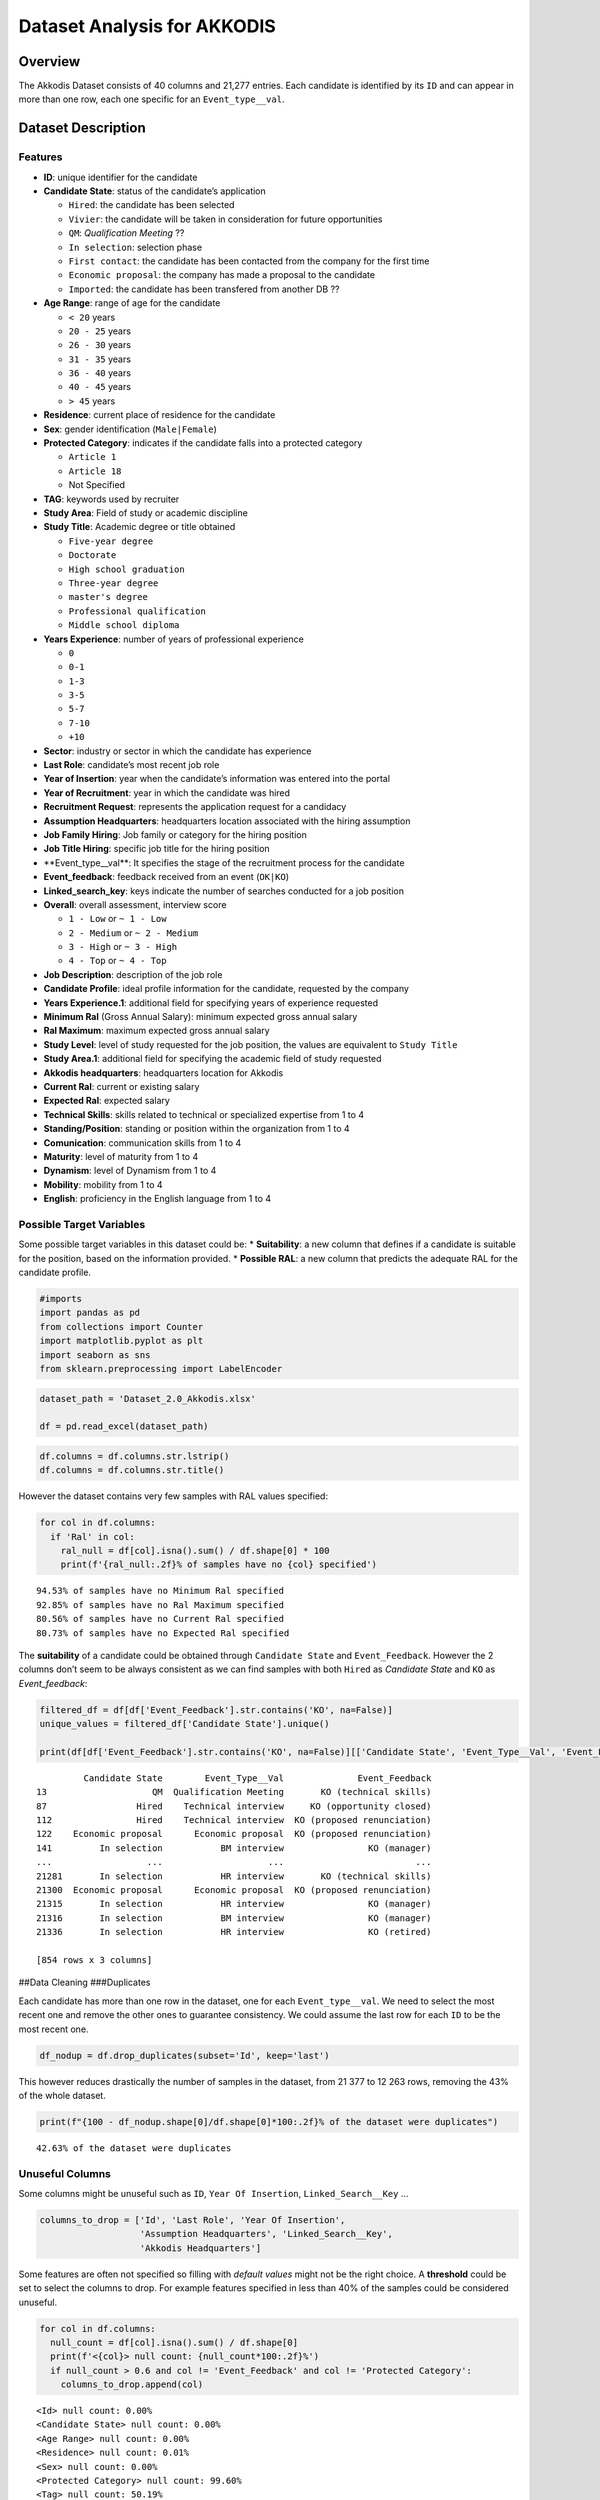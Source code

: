 Dataset Analysis for AKKODIS
============================

Overview
--------

The Akkodis Dataset consists of 40 columns and 21,277 entries. Each
candidate is identified by its ``ID`` and can appear in more than one
row, each one specific for an ``Event_type__val``.

Dataset Description
-------------------

Features
~~~~~~~~

- **ID**: unique identifier for the candidate
- **Candidate State**: status of the candidate’s application

  - ``Hired``: the candidate has been selected
  - ``Vivier``: the candidate will be taken in consideration for future
    opportunities
  - ``QM``: *Qualification Meeting* ??
  - ``In selection``: selection phase
  - ``First contact``: the candidate has been contacted from the company
    for the first time
  - ``Economic proposal``: the company has made a proposal to the
    candidate
  - ``Imported``: the candidate has been transfered from another DB ??

- **Age Range**: range of age for the candidate

  - ``< 20`` years
  - ``20 - 25`` years
  - ``26 - 30`` years
  - ``31 - 35`` years
  - ``36 - 40`` years
  - ``40 - 45`` years
  - ``> 45`` years

- **Residence**: current place of residence for the candidate
- **Sex**: gender identification (``Male|Female``)
- **Protected Category**: indicates if the candidate falls into a
  protected category

  - ``Article 1``
  - ``Article 18``
  - Not Specified

- **TAG**: keywords used by recruiter
- **Study Area**: Field of study or academic discipline
- **Study Title**: Academic degree or title obtained

  - ``Five-year degree``
  - ``Doctorate``
  - ``High school graduation``
  - ``Three-year degree``
  - ``master's degree``
  - ``Professional qualification``
  - ``Middle school diploma``

- **Years Experience**: number of years of professional experience

  - ``0``
  - ``0-1``
  - ``1-3``
  - ``3-5``
  - ``5-7``
  - ``7-10``
  - ``+10``

- **Sector**: industry or sector in which the candidate has experience
- **Last Role**: candidate’s most recent job role
- **Year of Insertion**: year when the candidate’s information was
  entered into the portal
- **Year of Recruitment**: year in which the candidate was hired
- **Recruitment Request**: represents the application request for a
  candidacy
- **Assumption Headquarters**: headquarters location associated with the
  hiring assumption
- **Job Family Hiring**: Job family or category for the hiring position
- **Job Title Hiring**: specific job title for the hiring position
- \**Event_type\__val*\*: It specifies the stage of the recruitment
  process for the candidate
- **Event_feedback**: feedback received from an event (``OK|KO``)
- **Linked_search_key**: keys indicate the number of searches conducted
  for a job position
- **Overall**: overall assessment, interview score

  - ``1 - Low`` or ``~ 1 - Low``
  - ``2 - Medium`` or ``~ 2 - Medium``
  - ``3 - High`` or ``~ 3 - High``
  - ``4 - Top`` or ``~ 4 - Top``

- **Job Description**: description of the job role
- **Candidate Profile**: ideal profile information for the candidate,
  requested by the company
- **Years Experience.1**: additional field for specifying years of
  experience requested
- **Minimum Ral** (Gross Annual Salary): minimum expected gross annual
  salary
- **Ral Maximum**: maximum expected gross annual salary
- **Study Level**: level of study requested for the job position, the
  values are equivalent to ``Study Title``
- **Study Area.1**: additional field for specifying the academic field
  of study requested
- **Akkodis headquarters**: headquarters location for Akkodis
- **Current Ral**: current or existing salary
- **Expected Ral**: expected salary
- **Technical Skills**: skills related to technical or specialized
  expertise from 1 to 4
- **Standing/Position**: standing or position within the organization
  from 1 to 4
- **Comunication**: communication skills from 1 to 4
- **Maturity**: level of maturity from 1 to 4
- **Dynamism**: level of Dynamism from 1 to 4
- **Mobility**: mobility from 1 to 4
- **English**: proficiency in the English language from 1 to 4

Possible Target Variables
~~~~~~~~~~~~~~~~~~~~~~~~~

Some possible target variables in this dataset could be: \*
**Suitability**: a new column that defines if a candidate is suitable
for the position, based on the information provided. \* **Possible
RAL**: a new column that predicts the adequate RAL for the candidate
profile.

.. code:: python

    #imports
    import pandas as pd
    from collections import Counter
    import matplotlib.pyplot as plt
    import seaborn as sns
    from sklearn.preprocessing import LabelEncoder

.. code:: python

    dataset_path = 'Dataset_2.0_Akkodis.xlsx'
    
    df = pd.read_excel(dataset_path)

.. code:: python

    df.columns = df.columns.str.lstrip()
    df.columns = df.columns.str.title()

However the dataset contains very few samples with RAL values specified:

.. code:: python

    for col in df.columns:
      if 'Ral' in col:
        ral_null = df[col].isna().sum() / df.shape[0] * 100
        print(f'{ral_null:.2f}% of samples have no {col} specified')


.. parsed-literal::

    94.53% of samples have no Minimum Ral specified
    92.85% of samples have no Ral Maximum specified
    80.56% of samples have no Current Ral specified
    80.73% of samples have no Expected Ral specified


The **suitability** of a candidate could be obtained through
``Candidate State`` and ``Event_Feedback``. However the 2 columns don’t
seem to be always consistent as we can find samples with both ``Hired``
as *Candidate State* and ``KO`` as *Event_feedback*:

.. code:: python

    filtered_df = df[df['Event_Feedback'].str.contains('KO', na=False)]
    unique_values = filtered_df['Candidate State'].unique()
    
    print(df[df['Event_Feedback'].str.contains('KO', na=False)][['Candidate State', 'Event_Type__Val', 'Event_Feedback']])


.. parsed-literal::

             Candidate State        Event_Type__Val              Event_Feedback
    13                    QM  Qualification Meeting       KO (technical skills)
    87                 Hired    Technical interview     KO (opportunity closed)
    112                Hired    Technical interview  KO (proposed renunciation)
    122    Economic proposal      Economic proposal  KO (proposed renunciation)
    141         In selection           BM interview                KO (manager)
    ...                  ...                    ...                         ...
    21281       In selection           HR interview       KO (technical skills)
    21300  Economic proposal      Economic proposal  KO (proposed renunciation)
    21315       In selection           HR interview                KO (manager)
    21316       In selection           BM interview                KO (manager)
    21336       In selection           HR interview                KO (retired)
    
    [854 rows x 3 columns]


##Data Cleaning ###Duplicates

Each candidate has more than one row in the dataset, one for each
``Event_type__val``. We need to select the most recent one and remove
the other ones to guarantee consistency. We could assume the last row
for each ``ID`` to be the most recent one.

.. code:: python

    df_nodup = df.drop_duplicates(subset='Id', keep='last')

This however reduces drastically the number of samples in the dataset,
from 21 377 to 12 263 rows, removing the 43% of the whole dataset.

.. code:: python

    print(f"{100 - df_nodup.shape[0]/df.shape[0]*100:.2f}% of the dataset were duplicates")


.. parsed-literal::

    42.63% of the dataset were duplicates


Unuseful Columns
~~~~~~~~~~~~~~~~

Some columns might be unuseful such as ``ID``, ``Year Of Insertion``,
``Linked_Search__Key`` …

.. code:: python

    columns_to_drop = ['Id', 'Last Role', 'Year Of Insertion',
                       'Assumption Headquarters', 'Linked_Search__Key',
                       'Akkodis Headquarters']

Some features are often not specified so filling with *default values*
might not be the right choice. A **threshold** could be set to select
the columns to drop. For example features specified in less than 40% of
the samples could be considered unuseful.

.. code:: python

    for col in df.columns:
      null_count = df[col].isna().sum() / df.shape[0]
      print(f'<{col}> null count: {null_count*100:.2f}%')
      if null_count > 0.6 and col != 'Event_Feedback' and col != 'Protected Category':
        columns_to_drop.append(col)


.. parsed-literal::

    <Id> null count: 0.00%
    <Candidate State> null count: 0.00%
    <Age Range> null count: 0.00%
    <Residence> null count: 0.01%
    <Sex> null count: 0.00%
    <Protected Category> null count: 99.60%
    <Tag> null count: 50.19%
    <Study Area> null count: 0.21%
    <Study Title> null count: 0.00%
    <Years Experience> null count: 0.00%
    <Sector> null count: 42.86%
    <Last Role> null count: 42.86%
    <Year Of Insertion> null count: 0.00%
    <Year Of Recruitment> null count: 88.82%
    <Recruitment Request> null count: 90.20%
    <Assumption Headquarters> null count: 88.86%
    <Job Family Hiring> null count: 88.86%
    <Job Title Hiring> null count: 88.86%
    <Event_Type__Val> null count: 7.44%
    <Event_Feedback> null count: 72.65%
    <Linked_Search__Key> null count: 70.41%
    <Overall> null count: 72.01%
    <Job Description> null count: 90.09%
    <Candidate Profile> null count: 90.22%
    <Years Experience.1> null count: 90.08%
    <Minimum Ral> null count: 94.53%
    <Ral Maximum> null count: 92.85%
    <Study Level> null count: 90.08%
    <Study Area.1> null count: 90.08%
    <Akkodis Headquarters> null count: 90.08%
    <Current Ral> null count: 80.56%
    <Expected Ral> null count: 80.73%
    <Technical Skills> null count: 72.14%
    <Standing/Position> null count: 72.05%
    <Comunication> null count: 72.08%
    <Maturity> null count: 72.10%
    <Dynamism> null count: 72.10%
    <Mobility> null count: 72.05%
    <English> null count: 72.19%


.. code:: python

    df = df_nodup.drop(columns=columns_to_drop)

.. code:: python

    print(f'The remaining columns are:\n')
    print(df.columns)


.. parsed-literal::

    The remaining columns are:
    
    Index(['Candidate State', 'Age Range', 'Residence', 'Sex',
           'Protected Category', 'Tag', 'Study Area', 'Study Title',
           'Years Experience', 'Sector', 'Event_Type__Val', 'Event_Feedback'],
          dtype='object')


NaNs Handling
~~~~~~~~~~~~~

There are still many columns left with no values specified.

.. code:: python

    print(f'Columns that contain NaN values:\n {df.columns[df.isnull().any()].tolist()}')


.. parsed-literal::

    Columns that contain NaN values:
     ['Residence', 'Protected Category', 'Tag', 'Study Area', 'Sector', 'Event_Type__Val', 'Event_Feedback']


In order to define *default values* we need to analyze each feature:

.. code:: python

    for col in df.columns[df.isnull().any()].tolist():
      print(f'{col} values: {df[col].unique()} \n')


.. parsed-literal::

    Residence values: ['TURIN » Turin ~ Piedmont' 'CONVERSANO » Bari ~ Puglia'
     'CASERTA » Caserta ~ Campania' ...
     'SAN FELICE A CANCELLO » Caserta ~ Campania'
     'PERDIFUMO » Salerno ~ Campania'
     'PALMANOVA » Udine ~ Friuli Venezia Giulia'] 
    
    Protected Category values: [nan 'Article 1' 'Article 18'] 
    
    Tag values: ['AUTOSAR, CAN, C, C++, MATLAB/SIMULINK, VECTOR/VENUS, VHDL, FPGA'
     '-, C, C++, DO178, LABVIEW, SOFTWARE DEVELOPMENT' 'PROCESS ENG.' ...
     '-, SOLIDWORKS, NX, CREO, INENTOR, GT POWER, AMESIM' 'SQL, UNIX'
     '-, ENVIRONMENTAL QUALITY, ENVIRONMENTAL MANAGER, ENVIRONMENTAL PROJECT ENGINEER, ISO 14001, ENVIRONMENTAL MANAGEMENT , ISO 14001, ENVIRONMENTAL MANAGEMENT, OFFSHORE'] 
    
    Study Area values: ['Automation/Mechatronics Engineering' 'computer engineering'
     'chemical engineering' 'Legal' 'Mechanical engineering'
     'Telecommunications Engineering' 'Economic - Statistics'
     'Materials Science and Engineering' 'Other scientific subjects'
     'Biomedical Engineering' 'electronic Engineering'
     'Information Engineering'
     'Aeronautical/Aerospace/Astronautics Engineering'
     'Energy and Nuclear Engineering' 'Informatics' 'Management Engineering'
     'Automotive Engineering' 'industrial engineering' 'Other' 'Surveyor'
     'Electrical Engineering' 'Scientific maturity' 'Chemist - Pharmaceutical'
     'Political-Social' 'Other humanities subjects' 'Geo-Biological'
     'Civil/Civil and Environmental Engineering' 'Psychology' 'Linguistics'
     'Agriculture and veterinary' 'Literary' 'Humanistic high school diploma'
     'Accounting' 'Communication Sciences' 'Safety Engineering' 'Architecture'
     'Mathematics' 'construction Engineering' 'Petroleum Engineering'
     'Naval Engineering' 'Artistic' nan
     'Mathematical-physical modeling for engineering'
     'Engineering for the environment and the territory' 'Medical'
     'Defense and Security' 'Physical education' 'Statistics'] 
    
    Sector values: ['Automotive' 'Aeronautics' 'Consulting' 'Telecom' 'Others' 'Space'
     'Life sciences' nan 'Railway' 'Defence' 'Naval'
     'Services and Information Systems' 'Energy' 'Machining - Heavy Industry'
     'Oil and Gas'] 
    
    Event_Type__Val values: ['BM interview' 'Candidate notification' 'Qualification Meeting'
     'Technical interview' 'HR interview' 'CV request' 'Contact note'
     'Inadequate CV' 'Economic proposal' 'Research association'
     'Sending SC to customer' nan 'Commercial note'] 
    
    Event_Feedback values: ['OK' nan 'KO (technical skills)' 'OK (waiting for departure)'
     'KO (proposed renunciation)' 'OK (live)' 'KO (mobility)' 'KO (manager)'
     'KO (retired)' 'OK (hired)' 'KO (seniority)' 'KO (ral)'
     'OK (other candidate)' 'KO (opportunity closed)' 'KO (lost availability)'
     'KO (language skills)'] 
    


Some default values could be:

.. code:: python

    df['Residence'] = df['Residence'].fillna('Not Specified')
    
    df['Protected Category'] = df['Protected Category'].fillna('No')
    
    df['Tag'] = df['Tag'].fillna('Not Specified')
    
    df['Study Area'] = df['Study Area'].fillna('Not Specified')
    
    df['Sector'] = df['Sector'].fillna('Not Specified')
    
    df['Event_Type__Val'] = df['Event_Type__Val'].fillna('Not Specified')
    
    df['Event_Feedback'] = df['Event_Feedback'].fillna('Not Specified')

Feature Mapping
~~~~~~~~~~~~~~~

Feature mapping can be used to simplify the values in the dataset.

Let’s analyze each feature:

**Candidate State**
^^^^^^^^^^^^^^^^^^^

.. code:: python

    candidate_state_counts = df['Candidate State'].value_counts()
    candidate_state_df = pd.DataFrame(candidate_state_counts.items(), columns=['Candidate State', 'Count'])
    candidate_state_df.plot(x='Candidate State', y='Count', kind='bar', legend=False)
    plt.title('Candidate State Counts')
    plt.ylabel('Frequency')




.. parsed-literal::

    Text(0, 0.5, 'Frequency')




.. image:: Akkodis_Dataset_Analysis_files/Akkodis_Dataset_Analysis_26_1.png


**Age Range**
^^^^^^^^^^^^^

.. code:: python

    custom_order = ['< 20 years', '20 - 25 years', '26 - 30 years',
                    '31 - 35 years', '36 - 40 years', '40 - 45 years', '> 45 years']
    df['Age Range'] = pd.Categorical(df['Age Range'], categories=custom_order, ordered=True)

.. code:: python

    age_range_counts = Counter(df['Age Range'].sort_values())
    age_range_df = pd.DataFrame(age_range_counts.items(), columns=['Age Range', 'Count'])
    age_range_df.plot(x='Age Range', y='Count', kind='bar', legend=False)
    plt.title('Age Range Counts')
    plt.ylabel('Frequency')




.. parsed-literal::

    Text(0, 0.5, 'Frequency')




.. image:: Akkodis_Dataset_Analysis_files/Akkodis_Dataset_Analysis_29_1.png


**Residence**
^^^^^^^^^^^^^

Mapping can be used to simplify this feature.

.. code:: python

    print(df['Residence'].unique())


.. parsed-literal::

    ['TURIN » Turin ~ Piedmont' 'CONVERSANO » Bari ~ Puglia'
     'CASERTA » Caserta ~ Campania' ...
     'SAN FELICE A CANCELLO » Caserta ~ Campania'
     'PERDIFUMO » Salerno ~ Campania'
     'PALMANOVA » Udine ~ Friuli Venezia Giulia']


.. code:: python

    residence_list = df['Residence'].unique()
    state_list = [s for s in residence_list if ('(STATE)' in s) or ('(OVERSEAS)' in s) or ('ETHIOPIA' in s) or ('SOUTH AFRICAN REPUBLIC' in s) or ('USSR' in s) or ('YUGOSLAVIA' in s)]
    state_list = [s.split(' » ')[0] for s in [s.split(' ~ ')[0] for s in state_list]]
    state_list = sorted(set(state_list))
    print(f"List of residence states of the candidates in the dataset:\n {state_list}")



.. parsed-literal::

    List of residence states of the candidates in the dataset:
     ['ALBANIA', 'ALGERIA', 'AUSTRIA', 'BELARUS', 'BELGIUM', 'BRAZIL', 'BULGARIA', 'CHILE', "CHINA PEOPLE'S REPUBLIC", 'COLOMBIA', 'CROATIA', 'CZECH REPUBLIC', 'EGYPT', 'ERITREA', 'FRANCE', 'GERMANY', 'GREAT BRITAIN-NORTHERN IRELAND', 'GREECE', 'GRENADA', 'HAITI', 'INDIA', 'INDONESIA', 'IRAN', 'ITALY', 'KUWAIT', 'LEBANON', 'LIBYA', 'LITHUANIA', 'MALAYSIA', 'MALTA', 'MEXICO', 'MONACO', 'MOROCCO', 'NETHERLANDS', 'NIGERIA', 'OMAN', 'PAKISTAN', 'PHILIPPINES', 'PORTUGAL', 'QATAR', 'REPUBLIC OF POLAND', 'ROMANIA', 'RUSSIAN FEDERATION', 'SAINT LUCIA', 'SAINT PIERRE ET MIQUELON (ISLANDS)', 'SAN MARINO', 'SERBIA AND MONTENEGRO', 'SINGAPORE', 'SLOVAKIA', 'SOUTH AFRICAN REPUBLIC', 'SPAIN', 'SRI LANKA', 'SWEDEN', 'SWITZERLAND', 'SYRIA', 'TONGA', 'TUNISIA', 'Türkiye', 'UKRAINE', 'UNITED ARAB EMIRATES', 'UNITED STATES OF AMERICA', 'USSR', 'UZBEKISTAN', 'VENEZUELA', 'YUGOSLAVIA']


.. code:: python

    italy_list = [s for s in residence_list if ('(STATE)' not in s) and ('(OVERSEAS)' not in s) and ('ETHIOPIA' not in s) and ('SOUTH AFRICAN REPUBLIC' not in s) and ('USSR' not in s) and ('YUGOSLAVIA' not in s)]
    italy_list = [s.split(' ~ ')[-1] for s in italy_list]
    italy_list = sorted(set(italy_list))
    print(f"List of residence italian regions of the candidates in the dataset:\n {italy_list}")


.. parsed-literal::

    List of residence italian regions of the candidates in the dataset:
     ['Abruzzo', 'Aosta Valley', 'Basilicata', 'Calabria', 'Campania', 'Emilia Romagna', 'Friuli Venezia Giulia', 'Lazio', 'Liguria', 'Lombardy', 'Marche', 'Molise', 'Not Specified', 'Piedmont', 'Puglia', 'Sardinia', 'Sicily', 'Trentino Alto Adige', 'Tuscany', 'Umbria', 'Veneto']


.. code:: python

    def map_residence(value):
        for region in italy_list:
            if region in value:
              return region
        for state in state_list:
            if state in value:
              return state
        return 'Not Specified'


The values in the ``Residence`` column could be replaced with either the
*italian region* or the *state*.

.. code:: python

    df['Residence'] = df['Residence'].apply(map_residence)
    df['Residence'] = df['Residence'].replace('Türkiye', 'TURKEY')
    df['Residence'] = df['Residence'].replace('USSR', 'RUSSIAN FEDERATION')

To better define *residence* 3 new columns could be added:
``Residence State``, ``Residence Italian Region``,
``European Residence``. This kind of information needs to be protected
but should also be taken in consideration in order to ensure *Fairness*.

.. code:: python

    df['Residence State'] = df['Residence'].apply(lambda x: x if x in state_list else 'ITALY')

.. code:: python

    distrib_it = [len(df[df['Residence State'] == 'ITALY']),
                    df.shape[0]-len(df[df['Residence State'] == 'ITALY'])]
    labels = ['Italian Residence', 'Non-Italian Residence']
    plt.pie(distrib_it, labels=labels, autopct='%1.1f%%')
    plt.title('Italian vs Non-Italian Residence Distribution')
    plt.show()



.. image:: Akkodis_Dataset_Analysis_files/Akkodis_Dataset_Analysis_39_0.png


.. code:: python

    res_state_counts = Counter(df[df['Residence State'] != 'ITALY']['Residence State'])
    res_state_df = pd.DataFrame(res_state_counts.items(), columns=['Residence State', 'Count'])
    res_state_df = res_state_df.sort_values(by='Count', ascending=False)
    res_state_df.head(20).plot(x='Residence State', y='Count', kind='bar', legend=False)
    plt.title('Top 20 Residence States (other than Italy)')
    plt.ylabel('Frequency')
    plt.show()



.. image:: Akkodis_Dataset_Analysis_files/Akkodis_Dataset_Analysis_40_0.png


.. code:: python

    df['Residence Italian Region'] = df['Residence'].apply(lambda x: x if x in italy_list else 'Not in ITALY')

.. code:: python

    df.loc[
        (df['Residence State'] == 'ITALY') & (df['Residence Italian Region'] == 'Not in ITALY'),
        'Residence Italian Region'
    ] = 'Not Specified'

.. code:: python

    it_reg_counts = Counter(df['Residence Italian Region'])
    it_reg_df = pd.DataFrame(it_reg_counts.items(), columns=['Residence Italian Region', 'Count'])
    it_reg_df = it_reg_df.sort_values(by='Count', ascending=False)
    it_reg_df.head(20).plot(x='Residence Italian Region', y='Count', kind='bar', legend=False)
    plt.title('Top 20 Residence Italian Regions')
    plt.ylabel('Frequency')
    plt.show()



.. image:: Akkodis_Dataset_Analysis_files/Akkodis_Dataset_Analysis_43_0.png


.. code:: python

    european_countries = [
        'ALBANIA', 'AUSTRIA', 'BELARUS', 'BELGIUM', 'BULGARIA', 'CROATIA', 'CZECH REPUBLIC',
        'FRANCE', 'GERMANY', 'GREAT BRITAIN-NORTHERN IRELAND', 'GREECE', 'ITALY', 'LATVIA',
        'LITHUANIA', 'LUXEMBOURG', 'MALTA', 'MOLDOVA', 'MONACO', 'MONTENEGRO', 'NETHERLANDS',
        'NORWAY', 'POLAND', 'PORTUGAL', 'ROMANIA', 'RUSSIA', 'SAN MARINO', 'SERBIA', 'SLOVAKIA',
        'SLOVENIA', 'SPAIN', 'SWEDEN', 'SWITZERLAND', 'UKRAINE'
    ]
    df['European Residence'] = df['Residence State'].apply(lambda x: 'Yes' if x in european_countries else 'No')

.. code:: python

    eu_distrib = Counter(df['European Residence'])
    eu_distrib_df = pd.DataFrame(eu_distrib.items(), columns=['European Residence', 'Count'])
    
    labels = eu_distrib_df['European Residence']
    labels.replace({'Yes': 'European', 'No': 'Non-European'}, inplace=True)
    sizes = eu_distrib_df['Count']
    
    plt.pie(sizes, labels=labels, autopct='%1.1f%%', startangle=140)
    plt.title('European Residence Distribution')
    plt.show()



.. image:: Akkodis_Dataset_Analysis_files/Akkodis_Dataset_Analysis_45_0.png


The ``Residence`` column could then be removed.

.. code:: python

    df = df.drop(columns=['Residence'])

**Sex**
^^^^^^^

The dataset is unbalanced with respect to the Sex feature, with 76.8%
male candidates and 23.2% female candidates.

.. code:: python

    sex_distrib = Counter(df['Sex'])
    sex_distrib_df = pd.DataFrame(sex_distrib.items(), columns=['Sex', 'Count'])
    
    labels = sex_distrib_df['Sex']
    sizes = sex_distrib_df['Count']
    
    plt.pie(sizes, labels=labels, autopct='%1.1f%%', startangle=140)




.. parsed-literal::

    ([<matplotlib.patches.Wedge at 0x7c7b4c4fd6f0>,
      <matplotlib.patches.Wedge at 0x7c7b4c4fd600>],
     [Text(0.15654062369121927, -1.0888044053613875, 'Male'),
      Text(-0.15654057272060573, 1.0888044126895817, 'Female')],
     [Text(0.08538579474066504, -0.5938933120153022, '76.8%'),
      Text(-0.0853857669385122, 0.5938933160124991, '23.2%')])




.. image:: Akkodis_Dataset_Analysis_files/Akkodis_Dataset_Analysis_49_1.png


**Protected Category**
^^^^^^^^^^^^^^^^^^^^^^

Mapping can be applied to simplify this feature and discriminate between
candidates that are part of a protected category and candidates who are
not.

.. code:: python

    df['Protected Category'] = df['Protected Category'].replace('Article 18', 'Yes')
    df['Protected Category'] = df['Protected Category'].replace('Article 1', 'Yes')

The dataset is highly unbalanced with respect to this feature, with only
0.4% candidates from protected categories.

.. code:: python

    pr_cat_distrib = Counter(df['Protected Category'])
    pr_cat_distrib_df = pd.DataFrame(pr_cat_distrib.items(), columns=['Protected Category', 'Count'])
    
    labels = pr_cat_distrib_df['Protected Category']
    labels.replace({'No': 'No Protected Category', 'Yes': 'Protected Category'}, inplace=True)
    sizes = pr_cat_distrib_df['Count']
    
    plt.pie(sizes, labels=labels, autopct='%1.1f%%', startangle=140)




.. parsed-literal::

    ([<matplotlib.patches.Wedge at 0x7c7b4c49ac80>,
      <matplotlib.patches.Wedge at 0x7c7b4c49af50>],
     [Text(0.8346254005063664, -0.7165196723256019, 'No Protected Category'),
      Text(-0.8346254188500342, 0.7165196509583008, 'Protected Category')],
     [Text(0.45525021845801794, -0.39082891217760096, '99.6%'),
      Text(-0.4552502284636549, 0.3908289005227095, '0.4%')])




.. image:: Akkodis_Dataset_Analysis_files/Akkodis_Dataset_Analysis_53_1.png


**Tag**
^^^^^^^

This feature is highly irregular and will need processing in order to be
useful. Some mapping could be applied to clean the data:

.. code:: python

    df['Tag'] = df['Tag'].replace('-', 'Not Specified')
    df['Tag'] = df['Tag'].replace('.', 'Not Specified')
    df['Tag'] = df['Tag'].replace('X', 'Not Specified')

.. code:: python

    print(df['Tag'].unique())


.. parsed-literal::

    ['AUTOSAR, CAN, C, C++, MATLAB/SIMULINK, VECTOR/VENUS, VHDL, FPGA'
     '-, C, C++, DO178, LABVIEW, SOFTWARE DEVELOPMENT' 'PROCESS ENG.' ...
     '-, SOLIDWORKS, NX, CREO, INENTOR, GT POWER, AMESIM' 'SQL, UNIX'
     '-, ENVIRONMENTAL QUALITY, ENVIRONMENTAL MANAGER, ENVIRONMENTAL PROJECT ENGINEER, ISO 14001, ENVIRONMENTAL MANAGEMENT , ISO 14001, ENVIRONMENTAL MANAGEMENT, OFFSHORE']


.. code:: python

    all_keywords = df['Tag'].str.split(', ').explode()
    keyword_counts = Counter(all_keywords)
    
    keyword_df = pd.DataFrame(keyword_counts.items(), columns=['Keyword', 'Count'])
    keyword_df.drop(keyword_df[keyword_df['Keyword'] == 'Not Specified'].index, inplace=True)
    keyword_df.drop(keyword_df[keyword_df['Keyword'] == '.'].index, inplace=True)
    keyword_df.drop(keyword_df[keyword_df['Keyword'] == '-'].index, inplace=True)
    keyword_df.drop(keyword_df[keyword_df['Keyword'] == 'X'].index, inplace=True)
    keyword_df = keyword_df.sort_values(by='Count', ascending=False)
    
    keyword_df.head(10)




.. raw:: html

    
      <div id="df-bd8a1fd4-1e0a-4f0e-8d99-6f986c91353a" class="colab-df-container">
        <div>
    <style scoped>
        .dataframe tbody tr th:only-of-type {
            vertical-align: middle;
        }
    
        .dataframe tbody tr th {
            vertical-align: top;
        }
    
        .dataframe thead th {
            text-align: right;
        }
    </style>
    <table border="1" class="dataframe">
      <thead>
        <tr style="text-align: right;">
          <th></th>
          <th>Keyword</th>
          <th>Count</th>
        </tr>
      </thead>
      <tbody>
        <tr>
          <th>20</th>
          <td>MATLAB</td>
          <td>576</td>
        </tr>
        <tr>
          <th>3</th>
          <td>C++</td>
          <td>312</td>
        </tr>
        <tr>
          <th>2</th>
          <td>C</td>
          <td>305</td>
        </tr>
        <tr>
          <th>21</th>
          <td>SIMULINK</td>
          <td>305</td>
        </tr>
        <tr>
          <th>107</th>
          <td>SOLIDWORKS</td>
          <td>299</td>
        </tr>
        <tr>
          <th>35</th>
          <td>PYTHON</td>
          <td>275</td>
        </tr>
        <tr>
          <th>137</th>
          <td>EXCEL</td>
          <td>177</td>
        </tr>
        <tr>
          <th>52</th>
          <td>JAVA</td>
          <td>176</td>
        </tr>
        <tr>
          <th>136</th>
          <td>OFFICE</td>
          <td>143</td>
        </tr>
        <tr>
          <th>205</th>
          <td>AUTOCAD</td>
          <td>129</td>
        </tr>
      </tbody>
    </table>
    </div>
        <div class="colab-df-buttons">
    
      <div class="colab-df-container">
        <button class="colab-df-convert" onclick="convertToInteractive('df-bd8a1fd4-1e0a-4f0e-8d99-6f986c91353a')"
                title="Convert this dataframe to an interactive table."
                style="display:none;">
    
      <svg xmlns="http://www.w3.org/2000/svg" height="24px" viewBox="0 -960 960 960">
        <path d="M120-120v-720h720v720H120Zm60-500h600v-160H180v160Zm220 220h160v-160H400v160Zm0 220h160v-160H400v160ZM180-400h160v-160H180v160Zm440 0h160v-160H620v160ZM180-180h160v-160H180v160Zm440 0h160v-160H620v160Z"/>
      </svg>
        </button>
    
      <style>
        .colab-df-container {
          display:flex;
          gap: 12px;
        }
    
        .colab-df-convert {
          background-color: #E8F0FE;
          border: none;
          border-radius: 50%;
          cursor: pointer;
          display: none;
          fill: #1967D2;
          height: 32px;
          padding: 0 0 0 0;
          width: 32px;
        }
    
        .colab-df-convert:hover {
          background-color: #E2EBFA;
          box-shadow: 0px 1px 2px rgba(60, 64, 67, 0.3), 0px 1px 3px 1px rgba(60, 64, 67, 0.15);
          fill: #174EA6;
        }
    
        .colab-df-buttons div {
          margin-bottom: 4px;
        }
    
        [theme=dark] .colab-df-convert {
          background-color: #3B4455;
          fill: #D2E3FC;
        }
    
        [theme=dark] .colab-df-convert:hover {
          background-color: #434B5C;
          box-shadow: 0px 1px 3px 1px rgba(0, 0, 0, 0.15);
          filter: drop-shadow(0px 1px 2px rgba(0, 0, 0, 0.3));
          fill: #FFFFFF;
        }
      </style>
    
        <script>
          const buttonEl =
            document.querySelector('#df-bd8a1fd4-1e0a-4f0e-8d99-6f986c91353a button.colab-df-convert');
          buttonEl.style.display =
            google.colab.kernel.accessAllowed ? 'block' : 'none';
    
          async function convertToInteractive(key) {
            const element = document.querySelector('#df-bd8a1fd4-1e0a-4f0e-8d99-6f986c91353a');
            const dataTable =
              await google.colab.kernel.invokeFunction('convertToInteractive',
                                                        [key], {});
            if (!dataTable) return;
    
            const docLinkHtml = 'Like what you see? Visit the ' +
              '<a target="_blank" href=https://colab.research.google.com/notebooks/data_table.ipynb>data table notebook</a>'
              + ' to learn more about interactive tables.';
            element.innerHTML = '';
            dataTable['output_type'] = 'display_data';
            await google.colab.output.renderOutput(dataTable, element);
            const docLink = document.createElement('div');
            docLink.innerHTML = docLinkHtml;
            element.appendChild(docLink);
          }
        </script>
      </div>
    
    
    <div id="df-97debbdd-03eb-4501-8acc-0302ce8791cf">
      <button class="colab-df-quickchart" onclick="quickchart('df-97debbdd-03eb-4501-8acc-0302ce8791cf')"
                title="Suggest charts"
                style="display:none;">
    
    <svg xmlns="http://www.w3.org/2000/svg" height="24px"viewBox="0 0 24 24"
         width="24px">
        <g>
            <path d="M19 3H5c-1.1 0-2 .9-2 2v14c0 1.1.9 2 2 2h14c1.1 0 2-.9 2-2V5c0-1.1-.9-2-2-2zM9 17H7v-7h2v7zm4 0h-2V7h2v10zm4 0h-2v-4h2v4z"/>
        </g>
    </svg>
      </button>
    
    <style>
      .colab-df-quickchart {
          --bg-color: #E8F0FE;
          --fill-color: #1967D2;
          --hover-bg-color: #E2EBFA;
          --hover-fill-color: #174EA6;
          --disabled-fill-color: #AAA;
          --disabled-bg-color: #DDD;
      }
    
      [theme=dark] .colab-df-quickchart {
          --bg-color: #3B4455;
          --fill-color: #D2E3FC;
          --hover-bg-color: #434B5C;
          --hover-fill-color: #FFFFFF;
          --disabled-bg-color: #3B4455;
          --disabled-fill-color: #666;
      }
    
      .colab-df-quickchart {
        background-color: var(--bg-color);
        border: none;
        border-radius: 50%;
        cursor: pointer;
        display: none;
        fill: var(--fill-color);
        height: 32px;
        padding: 0;
        width: 32px;
      }
    
      .colab-df-quickchart:hover {
        background-color: var(--hover-bg-color);
        box-shadow: 0 1px 2px rgba(60, 64, 67, 0.3), 0 1px 3px 1px rgba(60, 64, 67, 0.15);
        fill: var(--button-hover-fill-color);
      }
    
      .colab-df-quickchart-complete:disabled,
      .colab-df-quickchart-complete:disabled:hover {
        background-color: var(--disabled-bg-color);
        fill: var(--disabled-fill-color);
        box-shadow: none;
      }
    
      .colab-df-spinner {
        border: 2px solid var(--fill-color);
        border-color: transparent;
        border-bottom-color: var(--fill-color);
        animation:
          spin 1s steps(1) infinite;
      }
    
      @keyframes spin {
        0% {
          border-color: transparent;
          border-bottom-color: var(--fill-color);
          border-left-color: var(--fill-color);
        }
        20% {
          border-color: transparent;
          border-left-color: var(--fill-color);
          border-top-color: var(--fill-color);
        }
        30% {
          border-color: transparent;
          border-left-color: var(--fill-color);
          border-top-color: var(--fill-color);
          border-right-color: var(--fill-color);
        }
        40% {
          border-color: transparent;
          border-right-color: var(--fill-color);
          border-top-color: var(--fill-color);
        }
        60% {
          border-color: transparent;
          border-right-color: var(--fill-color);
        }
        80% {
          border-color: transparent;
          border-right-color: var(--fill-color);
          border-bottom-color: var(--fill-color);
        }
        90% {
          border-color: transparent;
          border-bottom-color: var(--fill-color);
        }
      }
    </style>
    
      <script>
        async function quickchart(key) {
          const quickchartButtonEl =
            document.querySelector('#' + key + ' button');
          quickchartButtonEl.disabled = true;  // To prevent multiple clicks.
          quickchartButtonEl.classList.add('colab-df-spinner');
          try {
            const charts = await google.colab.kernel.invokeFunction(
                'suggestCharts', [key], {});
          } catch (error) {
            console.error('Error during call to suggestCharts:', error);
          }
          quickchartButtonEl.classList.remove('colab-df-spinner');
          quickchartButtonEl.classList.add('colab-df-quickchart-complete');
        }
        (() => {
          let quickchartButtonEl =
            document.querySelector('#df-97debbdd-03eb-4501-8acc-0302ce8791cf button');
          quickchartButtonEl.style.display =
            google.colab.kernel.accessAllowed ? 'block' : 'none';
        })();
      </script>
    </div>
    
        </div>
      </div>




.. code:: python

    keyword_df.head(20).plot(x='Keyword', y='Count', kind='bar', legend=False)
    plt.title('Top 20 keywords used by recruiters')
    plt.ylabel('Frequency')
    plt.xlabel('Keyword')
    plt.show()




.. image:: Akkodis_Dataset_Analysis_files/Akkodis_Dataset_Analysis_58_0.png


**Study Area**
^^^^^^^^^^^^^^

.. code:: python

    print(f"There are {len(df['Study Area'].unique())} different <Study Area> values:\n {df['Study Area'].unique()} \n")


.. parsed-literal::

    There are 48 different <Study Area> values:
     ['Automation/Mechatronics Engineering' 'computer engineering'
     'chemical engineering' 'Legal' 'Mechanical engineering'
     'Telecommunications Engineering' 'Economic - Statistics'
     'Materials Science and Engineering' 'Other scientific subjects'
     'Biomedical Engineering' 'electronic Engineering'
     'Information Engineering'
     'Aeronautical/Aerospace/Astronautics Engineering'
     'Energy and Nuclear Engineering' 'Informatics' 'Management Engineering'
     'Automotive Engineering' 'industrial engineering' 'Other' 'Surveyor'
     'Electrical Engineering' 'Scientific maturity' 'Chemist - Pharmaceutical'
     'Political-Social' 'Other humanities subjects' 'Geo-Biological'
     'Civil/Civil and Environmental Engineering' 'Psychology' 'Linguistics'
     'Agriculture and veterinary' 'Literary' 'Humanistic high school diploma'
     'Accounting' 'Communication Sciences' 'Safety Engineering' 'Architecture'
     'Mathematics' 'construction Engineering' 'Petroleum Engineering'
     'Naval Engineering' 'Artistic' 'Not Specified'
     'Mathematical-physical modeling for engineering'
     'Engineering for the environment and the territory' 'Medical'
     'Defense and Security' 'Physical education' 'Statistics'] 
    


.. code:: python

    study_areas_counts = Counter(df['Study Area'])
    
    study_areas_counts_df = pd.DataFrame(study_areas_counts.items(), columns=['Study Area', 'Count'])
    study_areas_counts_df = study_areas_counts_df.sort_values(by='Count', ascending=False)
    
    study_areas_counts_df.head(10)




.. raw:: html

    
      <div id="df-50451c5a-7fa2-4bc3-b478-14bd3e40f299" class="colab-df-container">
        <div>
    <style scoped>
        .dataframe tbody tr th:only-of-type {
            vertical-align: middle;
        }
    
        .dataframe tbody tr th {
            vertical-align: top;
        }
    
        .dataframe thead th {
            text-align: right;
        }
    </style>
    <table border="1" class="dataframe">
      <thead>
        <tr style="text-align: right;">
          <th></th>
          <th>Study Area</th>
          <th>Count</th>
        </tr>
      </thead>
      <tbody>
        <tr>
          <th>4</th>
          <td>Mechanical engineering</td>
          <td>2235</td>
        </tr>
        <tr>
          <th>1</th>
          <td>computer engineering</td>
          <td>1344</td>
        </tr>
        <tr>
          <th>12</th>
          <td>Aeronautical/Aerospace/Astronautics Engineering</td>
          <td>951</td>
        </tr>
        <tr>
          <th>9</th>
          <td>Biomedical Engineering</td>
          <td>924</td>
        </tr>
        <tr>
          <th>17</th>
          <td>industrial engineering</td>
          <td>901</td>
        </tr>
        <tr>
          <th>15</th>
          <td>Management Engineering</td>
          <td>798</td>
        </tr>
        <tr>
          <th>10</th>
          <td>electronic Engineering</td>
          <td>685</td>
        </tr>
        <tr>
          <th>18</th>
          <td>Other</td>
          <td>567</td>
        </tr>
        <tr>
          <th>11</th>
          <td>Information Engineering</td>
          <td>485</td>
        </tr>
        <tr>
          <th>0</th>
          <td>Automation/Mechatronics Engineering</td>
          <td>430</td>
        </tr>
      </tbody>
    </table>
    </div>
        <div class="colab-df-buttons">
    
      <div class="colab-df-container">
        <button class="colab-df-convert" onclick="convertToInteractive('df-50451c5a-7fa2-4bc3-b478-14bd3e40f299')"
                title="Convert this dataframe to an interactive table."
                style="display:none;">
    
      <svg xmlns="http://www.w3.org/2000/svg" height="24px" viewBox="0 -960 960 960">
        <path d="M120-120v-720h720v720H120Zm60-500h600v-160H180v160Zm220 220h160v-160H400v160Zm0 220h160v-160H400v160ZM180-400h160v-160H180v160Zm440 0h160v-160H620v160ZM180-180h160v-160H180v160Zm440 0h160v-160H620v160Z"/>
      </svg>
        </button>
    
      <style>
        .colab-df-container {
          display:flex;
          gap: 12px;
        }
    
        .colab-df-convert {
          background-color: #E8F0FE;
          border: none;
          border-radius: 50%;
          cursor: pointer;
          display: none;
          fill: #1967D2;
          height: 32px;
          padding: 0 0 0 0;
          width: 32px;
        }
    
        .colab-df-convert:hover {
          background-color: #E2EBFA;
          box-shadow: 0px 1px 2px rgba(60, 64, 67, 0.3), 0px 1px 3px 1px rgba(60, 64, 67, 0.15);
          fill: #174EA6;
        }
    
        .colab-df-buttons div {
          margin-bottom: 4px;
        }
    
        [theme=dark] .colab-df-convert {
          background-color: #3B4455;
          fill: #D2E3FC;
        }
    
        [theme=dark] .colab-df-convert:hover {
          background-color: #434B5C;
          box-shadow: 0px 1px 3px 1px rgba(0, 0, 0, 0.15);
          filter: drop-shadow(0px 1px 2px rgba(0, 0, 0, 0.3));
          fill: #FFFFFF;
        }
      </style>
    
        <script>
          const buttonEl =
            document.querySelector('#df-50451c5a-7fa2-4bc3-b478-14bd3e40f299 button.colab-df-convert');
          buttonEl.style.display =
            google.colab.kernel.accessAllowed ? 'block' : 'none';
    
          async function convertToInteractive(key) {
            const element = document.querySelector('#df-50451c5a-7fa2-4bc3-b478-14bd3e40f299');
            const dataTable =
              await google.colab.kernel.invokeFunction('convertToInteractive',
                                                        [key], {});
            if (!dataTable) return;
    
            const docLinkHtml = 'Like what you see? Visit the ' +
              '<a target="_blank" href=https://colab.research.google.com/notebooks/data_table.ipynb>data table notebook</a>'
              + ' to learn more about interactive tables.';
            element.innerHTML = '';
            dataTable['output_type'] = 'display_data';
            await google.colab.output.renderOutput(dataTable, element);
            const docLink = document.createElement('div');
            docLink.innerHTML = docLinkHtml;
            element.appendChild(docLink);
          }
        </script>
      </div>
    
    
    <div id="df-c0461018-c5c1-402e-a14d-f64706eaf7a3">
      <button class="colab-df-quickchart" onclick="quickchart('df-c0461018-c5c1-402e-a14d-f64706eaf7a3')"
                title="Suggest charts"
                style="display:none;">
    
    <svg xmlns="http://www.w3.org/2000/svg" height="24px"viewBox="0 0 24 24"
         width="24px">
        <g>
            <path d="M19 3H5c-1.1 0-2 .9-2 2v14c0 1.1.9 2 2 2h14c1.1 0 2-.9 2-2V5c0-1.1-.9-2-2-2zM9 17H7v-7h2v7zm4 0h-2V7h2v10zm4 0h-2v-4h2v4z"/>
        </g>
    </svg>
      </button>
    
    <style>
      .colab-df-quickchart {
          --bg-color: #E8F0FE;
          --fill-color: #1967D2;
          --hover-bg-color: #E2EBFA;
          --hover-fill-color: #174EA6;
          --disabled-fill-color: #AAA;
          --disabled-bg-color: #DDD;
      }
    
      [theme=dark] .colab-df-quickchart {
          --bg-color: #3B4455;
          --fill-color: #D2E3FC;
          --hover-bg-color: #434B5C;
          --hover-fill-color: #FFFFFF;
          --disabled-bg-color: #3B4455;
          --disabled-fill-color: #666;
      }
    
      .colab-df-quickchart {
        background-color: var(--bg-color);
        border: none;
        border-radius: 50%;
        cursor: pointer;
        display: none;
        fill: var(--fill-color);
        height: 32px;
        padding: 0;
        width: 32px;
      }
    
      .colab-df-quickchart:hover {
        background-color: var(--hover-bg-color);
        box-shadow: 0 1px 2px rgba(60, 64, 67, 0.3), 0 1px 3px 1px rgba(60, 64, 67, 0.15);
        fill: var(--button-hover-fill-color);
      }
    
      .colab-df-quickchart-complete:disabled,
      .colab-df-quickchart-complete:disabled:hover {
        background-color: var(--disabled-bg-color);
        fill: var(--disabled-fill-color);
        box-shadow: none;
      }
    
      .colab-df-spinner {
        border: 2px solid var(--fill-color);
        border-color: transparent;
        border-bottom-color: var(--fill-color);
        animation:
          spin 1s steps(1) infinite;
      }
    
      @keyframes spin {
        0% {
          border-color: transparent;
          border-bottom-color: var(--fill-color);
          border-left-color: var(--fill-color);
        }
        20% {
          border-color: transparent;
          border-left-color: var(--fill-color);
          border-top-color: var(--fill-color);
        }
        30% {
          border-color: transparent;
          border-left-color: var(--fill-color);
          border-top-color: var(--fill-color);
          border-right-color: var(--fill-color);
        }
        40% {
          border-color: transparent;
          border-right-color: var(--fill-color);
          border-top-color: var(--fill-color);
        }
        60% {
          border-color: transparent;
          border-right-color: var(--fill-color);
        }
        80% {
          border-color: transparent;
          border-right-color: var(--fill-color);
          border-bottom-color: var(--fill-color);
        }
        90% {
          border-color: transparent;
          border-bottom-color: var(--fill-color);
        }
      }
    </style>
    
      <script>
        async function quickchart(key) {
          const quickchartButtonEl =
            document.querySelector('#' + key + ' button');
          quickchartButtonEl.disabled = true;  // To prevent multiple clicks.
          quickchartButtonEl.classList.add('colab-df-spinner');
          try {
            const charts = await google.colab.kernel.invokeFunction(
                'suggestCharts', [key], {});
          } catch (error) {
            console.error('Error during call to suggestCharts:', error);
          }
          quickchartButtonEl.classList.remove('colab-df-spinner');
          quickchartButtonEl.classList.add('colab-df-quickchart-complete');
        }
        (() => {
          let quickchartButtonEl =
            document.querySelector('#df-c0461018-c5c1-402e-a14d-f64706eaf7a3 button');
          quickchartButtonEl.style.display =
            google.colab.kernel.accessAllowed ? 'block' : 'none';
        })();
      </script>
    </div>
    
        </div>
      </div>




.. code:: python

    study_areas_counts_df.head(20).plot(x='Study Area', y='Count', kind='bar', legend=False)
    plt.title('Top 20 Study Areas')
    plt.ylabel('Frequency')
    plt.xlabel('Study Area')
    plt.show()



.. image:: Akkodis_Dataset_Analysis_files/Akkodis_Dataset_Analysis_62_0.png


**Study Title**
^^^^^^^^^^^^^^^

.. code:: python

    print(f"There are {len(df['Study Title'].unique())} different <Study Title> values:\n {df['Study Title'].unique()} \n")


.. parsed-literal::

    There are 7 different <Study Title> values:
     ['Five-year degree' 'Doctorate' 'High school graduation'
     'Three-year degree' "master's degree" 'Middle school diploma'
     'Professional qualification'] 
    


.. code:: python

    study_title_distrib = df['Study Title'].value_counts()
    study_title_df = pd.DataFrame(study_title_distrib.items(), columns=['Study Title', 'Count'])
    study_title_df.plot(x='Study Title', y='Count', kind='bar', legend=False)
    plt.title('Study Title Distribution')
    plt.ylabel('Frequency')
    plt.xlabel('Study Title')
    plt.show()



.. image:: Akkodis_Dataset_Analysis_files/Akkodis_Dataset_Analysis_65_0.png


**Years Experience**
^^^^^^^^^^^^^^^^^^^^

.. code:: python

    print(f"There are {len(df['Years Experience'].unique())} different <Years Experience> categories:\n {df['Years Experience'].unique()} \n")


.. parsed-literal::

    There are 7 different <Years Experience> categories:
     ['[1-3]' '[7-10]' '[3-5]' '[5-7]' '[+10]' '[0]' '[0-1]'] 
    


.. code:: python

    custom_order = ['[0]', '[0-1]', '[1-3]', '[3-5]', '[5-7]', '[7-10]', '[+10]']
    df['Years Experience'] = pd.Categorical(df['Years Experience'], categories=custom_order, ordered=True)
    
    years_exp_counts = Counter(df['Years Experience'].sort_values())
    years_exp_df = pd.DataFrame(years_exp_counts.items(), columns=['Years Experience', 'Count'])
    years_exp_df.plot(x='Years Experience', y='Count', kind='bar', legend=False)
    plt.title('Years Experience Distribution')
    plt.ylabel('Frequency')




.. parsed-literal::

    Text(0, 0.5, 'Frequency')




.. image:: Akkodis_Dataset_Analysis_files/Akkodis_Dataset_Analysis_68_1.png


**Sector**
^^^^^^^^^^

This feature doesn’t seem relevant as its most frequent values are “*Not
Specified*” and “*Others*”.

.. code:: python

    sector_counts = Counter(df['Sector'])
    sector_df = pd.DataFrame(sector_counts.items(), columns=['Sector', 'Count'])
    sector_df = sector_df.sort_values(by='Count', ascending=False)
    sector_df.plot(x='Sector', y='Count', kind='bar', legend=False)
    plt.title('Sector Distribution')
    plt.ylabel('Frequency')
    plt.show()



.. image:: Akkodis_Dataset_Analysis_files/Akkodis_Dataset_Analysis_70_0.png


\**Event_type\__val*\*
^^^^^^^^^^^^^^^^^^^^^^

.. code:: python

    print(f"There are {len(df['Event_Type__Val'].unique())} different values for <Event_Type__Val:\n {df['Event_Type__Val'].unique()}")


.. parsed-literal::

    There are 13 different values for <Event_Type__Val:
     ['BM interview' 'Candidate notification' 'Qualification Meeting'
     'Technical interview' 'HR interview' 'CV request' 'Contact note'
     'Inadequate CV' 'Economic proposal' 'Research association'
     'Sending SC to customer' 'Not Specified' 'Commercial note']


.. code:: python

    etv_distrib = Counter(df['Event_Type__Val'])
    etv_distrib_df = pd.DataFrame(etv_distrib.items(), columns=['Event_Type__Val', 'Count'])
    etv_distrib_df = etv_distrib_df.sort_values(by='Count', ascending=False)
    etv_distrib_df.plot(x='Event_Type__Val', y='Count', kind='bar', legend=False)
    plt.title('Event Type Distribution')
    plt.ylabel('Frequency')
    plt.show()



.. image:: Akkodis_Dataset_Analysis_files/Akkodis_Dataset_Analysis_73_0.png


The most frequent type of **event** is the “*CV Request*”, meaning that
Akkodis has not yet received anything from that candidate. This could
mean that for this kind of candidates there’s no way to determine
whether they are eligible or not for the position.

.. code:: python

    cv_req_counts = df[df['Event_Type__Val'] == 'CV request']['Candidate State'].value_counts()
    cv_req_df = pd.DataFrame(cv_req_counts.items(), columns=['Candidate State', 'Count'])
    cv_req_df.plot(x='Candidate State', y='Count', kind='bar', legend=False)
    plt.title('Candidate State for CV request')
    plt.ylabel('Frequency')
    plt.show()



.. image:: Akkodis_Dataset_Analysis_files/Akkodis_Dataset_Analysis_75_0.png


**Event_feedback**
^^^^^^^^^^^^^^^^^^

This feature could be simplified with mapping, reducing the number of
possible values from 16 to 3:

.. code:: python

    print(f"There are {len(df['Event_Feedback'].unique())} possible values for <Event_Feedback>:\n {df['Event_Feedback'].unique()}")


.. parsed-literal::

    There are 16 possible values for <Event_Feedback>:
     ['OK' 'Not Specified' 'KO (technical skills)' 'OK (waiting for departure)'
     'KO (proposed renunciation)' 'OK (live)' 'KO (mobility)' 'KO (manager)'
     'KO (retired)' 'OK (hired)' 'KO (seniority)' 'KO (ral)'
     'OK (other candidate)' 'KO (opportunity closed)' 'KO (lost availability)'
     'KO (language skills)']


.. code:: python

    df['Event_Feedback'] = df['Event_Feedback'].apply(lambda x: 'OK' if 'OK' in x else x)
    df['Event_Feedback'] = df['Event_Feedback'].apply(lambda x: 'KO' if 'KO' in x else x)

.. code:: python

    print(f"After mapping there are now {len(df['Event_Feedback'].unique())} possible values for <Event_Feedback>:\n {df['Event_Feedback'].unique()}")


.. parsed-literal::

    After mapping there are now 3 possible values for <Event_Feedback>:
     ['OK' 'Not Specified' 'KO']


.. code:: python

    ok_ko_distrib = df['Event_Feedback'].value_counts()
    ok_ko_distrib_df = pd.DataFrame(ok_ko_distrib.items(), columns=['Event_Feedback', 'Count'])
    
    ok_ko_distrib = ok_ko_distrib_df['Count']
    labels = ok_ko_distrib_df['Event_Feedback']
    
    plt.pie(ok_ko_distrib, labels=labels, autopct='%1.1f%%')
    plt.title('Event Feedback Distribution')
    plt.show()



.. image:: Akkodis_Dataset_Analysis_files/Akkodis_Dataset_Analysis_80_0.png


Data Visualization
------------------

**Sex and Candidate State**
~~~~~~~~~~~~~~~~~~~~~~~~~~~

.. code:: python

    pivot = df.pivot_table(index='Sex', columns='Candidate State', aggfunc='size', fill_value=0)
    
    pivot.plot(kind='bar', figsize=(10, 6))
    plt.title('Candidate State by Sex')
    plt.ylabel('Count')
    plt.xlabel('Sex')
    plt.legend(title='Candidate State', bbox_to_anchor=(1.05, 1), loc='upper left')
    plt.tight_layout()
    plt.show()




.. image:: Akkodis_Dataset_Analysis_files/Akkodis_Dataset_Analysis_82_0.png


.. code:: python

    pivot_percentage = pivot.div(pivot.sum(axis=1), axis=0)
    
    pivot_percentage.plot(kind='bar', stacked=True, figsize=(10, 6))
    plt.title('Candidate State by Sex (Normalized)')
    plt.ylabel('Proportion')
    plt.xlabel('Sex')
    plt.legend(title='Candidate State', bbox_to_anchor=(1.05, 1), loc='upper left')
    plt.tight_layout()
    plt.show()




.. image:: Akkodis_Dataset_Analysis_files/Akkodis_Dataset_Analysis_83_0.png


**Protected Category and Candidate State**
~~~~~~~~~~~~~~~~~~~~~~~~~~~~~~~~~~~~~~~~~~

.. code:: python

    pivot = df.pivot_table(index='Protected Category', columns='Candidate State', aggfunc='size', fill_value=0)
    pivot_percentage = pivot.div(pivot.sum(axis=1), axis=0)
    
    pivot_percentage.plot(kind='bar', stacked=True, figsize=(10, 6))
    plt.title('Candidate State by Protected Category (Normalized)')
    plt.ylabel('Proportion')
    plt.xlabel('Protected Category')
    plt.legend(title='Candidate State', bbox_to_anchor=(1.05, 1), loc='upper left')
    plt.tight_layout()
    plt.show()



.. image:: Akkodis_Dataset_Analysis_files/Akkodis_Dataset_Analysis_85_0.png


**Age Range and Candidate State**
~~~~~~~~~~~~~~~~~~~~~~~~~~~~~~~~~

.. code:: python

    plt.figure(figsize=(12, 6))
    sns.histplot(
        data= df,
        x='Age Range',
        hue='Candidate State',
        multiple='stack',
        palette='Set2',
        shrink=0.8
    )
    plt.title("Distribution of Age Ranges by Candidate State", fontsize=14)
    plt.xlabel("Age Range", fontsize=12)
    plt.ylabel("Count", fontsize=12)
    plt.xticks(rotation=45)
    plt.legend(title='Candidate State', bbox_to_anchor=(1.05, 1), loc='upper left')
    plt.tight_layout()
    plt.show()
    
    
    plt.figure(figsize=(12, 6))
    sns.boxplot(
        data=df,
        x='Candidate State',
        y=df['Age Range'].map(lambda x: int(x.split('-')[0]) if '-' in x else (19 if '<' in x else 46)),
        palette='Set3'
    )
    plt.title("Candidate State by Age Range (Numerical Approximation)", fontsize=14)
    plt.xlabel("Candidate State", fontsize=12)
    plt.ylabel("Age Range (Approximate Numerical Value)", fontsize=12)
    plt.xticks(rotation=45)
    plt.tight_layout()
    plt.show()



.. parsed-literal::

    WARNING:matplotlib.legend:No artists with labels found to put in legend.  Note that artists whose label start with an underscore are ignored when legend() is called with no argument.



.. image:: Akkodis_Dataset_Analysis_files/Akkodis_Dataset_Analysis_87_1.png


.. parsed-literal::

    <ipython-input-77-b2f861d90bfc>:20: FutureWarning: 
    
    Passing `palette` without assigning `hue` is deprecated and will be removed in v0.14.0. Assign the `x` variable to `hue` and set `legend=False` for the same effect.
    
      sns.boxplot(



.. image:: Akkodis_Dataset_Analysis_files/Akkodis_Dataset_Analysis_87_3.png


**Correlation**
^^^^^^^^^^^^^^^

.. code:: python

    print(df.columns)


.. parsed-literal::

    Index(['Candidate State', 'Age Range', 'Sex', 'Protected Category', 'Tag',
           'Study Area', 'Study Title', 'Years Experience', 'Sector',
           'Event_Type__Val', 'Event_Feedback', 'Residence State',
           'Residence Italian Region', 'European Residence'],
          dtype='object')


.. code:: python

    df_encoded = df.copy()
    
    age_mapping = {
        '< 20 years': 1,
        '20 - 25 years': 2,
        '26 - 30 years': 3,
        '31 - 35 years': 4,
        '36 - 40 years': 5,
        '40 - 45 years': 6,
        '> 45 years': 7
    }
    
    df_encoded['Age Range'] = df_encoded['Age Range'].map(age_mapping)
    
    le = LabelEncoder()
    
    for col in df_encoded.columns:
        if col != 'Age Range':
            df_encoded[col] = le.fit_transform(df_encoded[col])
    
    correlation_matrix = df_encoded.corr()
    
    plt.figure(figsize=(10, 8))
    sns.heatmap(correlation_matrix, annot=True, fmt=".2f")
    plt.title('Correlation Matrix')
    plt.show()



.. image:: Akkodis_Dataset_Analysis_files/Akkodis_Dataset_Analysis_90_0.png

